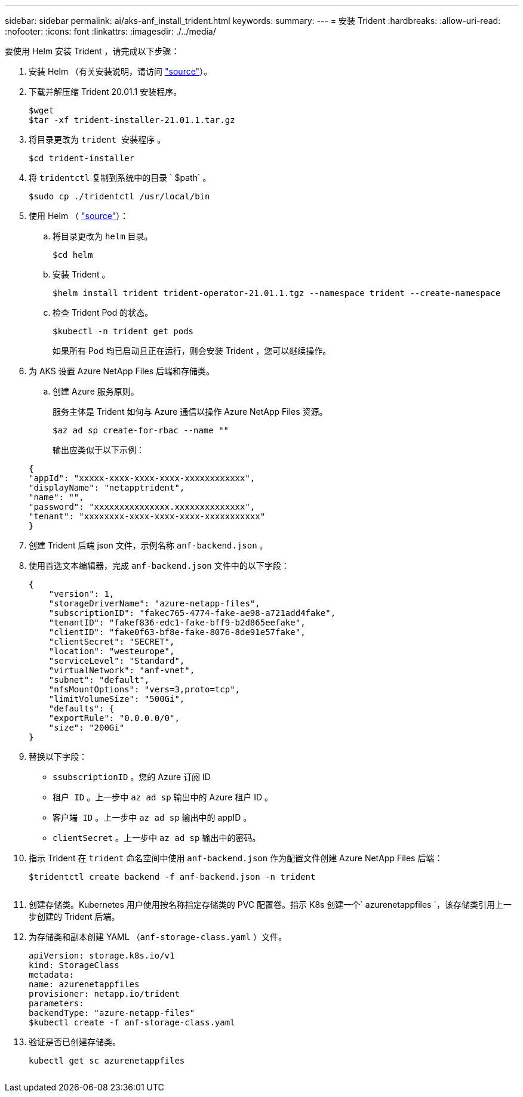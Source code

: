 ---
sidebar: sidebar 
permalink: ai/aks-anf_install_trident.html 
keywords:  
summary:  
---
= 安装 Trident
:hardbreaks:
:allow-uri-read: 
:nofooter: 
:icons: font
:linkattrs: 
:imagesdir: ./../media/


[role="lead"]
要使用 Helm 安装 Trident ，请完成以下步骤：

. 安装 Helm （有关安装说明，请访问 https://helm.sh/docs/intro/install/["source"^]）。
. 下载并解压缩 Trident 20.01.1 安装程序。
+
....
$wget
$tar -xf trident-installer-21.01.1.tar.gz
....
. 将目录更改为 `trident 安装程序` 。
+
....
$cd trident-installer
....
. 将 `tridentctl` 复制到系统中的目录 ` $path` 。
+
....
$sudo cp ./tridentctl /usr/local/bin
....
. 使用 Helm （ https://scaleoutsean.github.io/2021/02/02/trident-21.01-install-with-helm-on-netapp-hci.html["source"^]）：
+
.. 将目录更改为 `helm` 目录。
+
....
$cd helm
....
.. 安装 Trident 。
+
....
$helm install trident trident-operator-21.01.1.tgz --namespace trident --create-namespace
....
.. 检查 Trident Pod 的状态。
+
....
$kubectl -n trident get pods
....
+
如果所有 Pod 均已启动且正在运行，则会安装 Trident ，您可以继续操作。



. 为 AKS 设置 Azure NetApp Files 后端和存储类。
+
.. 创建 Azure 服务原则。
+
服务主体是 Trident 如何与 Azure 通信以操作 Azure NetApp Files 资源。

+
....
$az ad sp create-for-rbac --name ""
....
+
输出应类似于以下示例：

+
....
{
"appId": "xxxxx-xxxx-xxxx-xxxx-xxxxxxxxxxxx", 
"displayName": "netapptrident", 
"name": "", 
"password": "xxxxxxxxxxxxxxx.xxxxxxxxxxxxxx", 
"tenant": "xxxxxxxx-xxxx-xxxx-xxxx-xxxxxxxxxxx"
} 
....


. 创建 Trident 后端 json 文件，示例名称 `anf-backend.json` 。
. 使用首选文本编辑器，完成 `anf-backend.json` 文件中的以下字段：
+
....
{
    "version": 1,
    "storageDriverName": "azure-netapp-files",
    "subscriptionID": "fakec765-4774-fake-ae98-a721add4fake",
    "tenantID": "fakef836-edc1-fake-bff9-b2d865eefake",
    "clientID": "fake0f63-bf8e-fake-8076-8de91e57fake",
    "clientSecret": "SECRET",
    "location": "westeurope",
    "serviceLevel": "Standard",
    "virtualNetwork": "anf-vnet",
    "subnet": "default",
    "nfsMountOptions": "vers=3,proto=tcp",
    "limitVolumeSize": "500Gi",
    "defaults": {
    "exportRule": "0.0.0.0/0",
    "size": "200Gi"
}
....
. 替换以下字段：
+
** `ssubscriptionID` 。您的 Azure 订阅 ID
** `租户 ID` 。上一步中 `az ad sp` 输出中的 Azure 租户 ID 。
** `客户端 ID` 。上一步中 `az ad sp` 输出中的 appID 。
** `clientSecret` 。上一步中 `az ad sp` 输出中的密码。


. 指示 Trident 在 `trident` 命名空间中使用 `anf-backend.json` 作为配置文件创建 Azure NetApp Files 后端：
+
....
$tridentctl create backend -f anf-backend.json -n trident
....
+
image:aks-anf_image8.png[""]

. 创建存储类。Kubernetes 用户使用按名称指定存储类的 PVC 配置卷。指示 K8s 创建一个` azurenetappfiles `，该存储类引用上一步创建的 Trident 后端。
. 为存储类和副本创建 YAML （`anf-storage-class.yaml` ）文件。
+
....
apiVersion: storage.k8s.io/v1
kind: StorageClass
metadata:
name: azurenetappfiles
provisioner: netapp.io/trident
parameters:
backendType: "azure-netapp-files"
$kubectl create -f anf-storage-class.yaml
....
. 验证是否已创建存储类。
+
....
kubectl get sc azurenetappfiles
....


image:aks-anf_image9.png[""]
